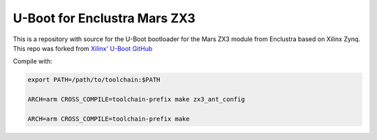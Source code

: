 U-Boot for Enclustra Mars ZX3
=============================

This is a repository with source for the U-Boot bootloader for the Mars ZX3 module from Enclustra based on Xilinx Zynq. This repo was forked from `Xilinx' U-Boot GitHub <https://github.com/Xilinx/u-boot-xlnx>`_

Compile with:

.. code-block::

   export PATH=/path/to/toolchain:$PATH

   ARCH=arm CROSS_COMPILE=toolchain-prefix make zx3_ant_config 

   ARCH=arm CROSS_COMPILE=toolchain-prefix make
